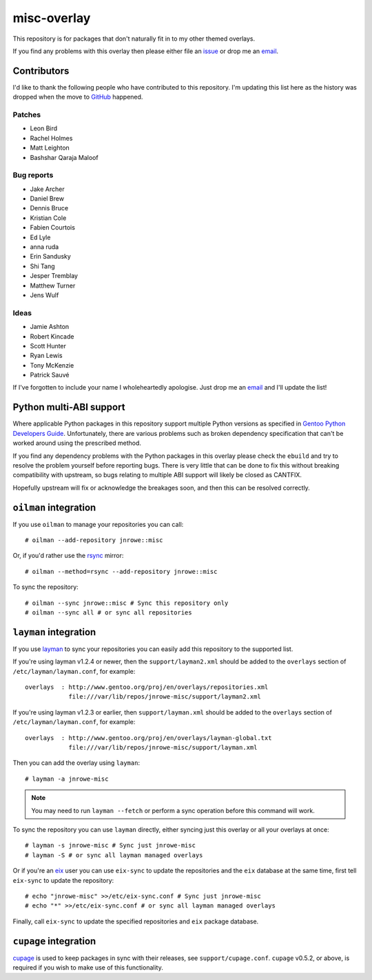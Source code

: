 misc-overlay
============

This repository is for packages that don't naturally fit in to my other themed
overlays.

If you find any problems with this overlay then please either file an issue_ or
drop me an email_.

Contributors
------------

I'd like to thank the following people who have contributed to this repository.
I'm updating this list here as the history was dropped when the move to GitHub_
happened.

Patches
'''''''

* Leon Bird
* Rachel Holmes
* Matt Leighton
* Bashshar Qaraja Maloof

Bug reports
'''''''''''

* Jake Archer
* Daniel Brew
* Dennis Bruce
* Kristian Cole
* Fabien Courtois
* Ed Lyle
* anna ruda
* Erin Sandusky
* Shi Tang
* Jesper Tremblay
* Matthew Turner
* Jens Wulf

Ideas
'''''

* Jamie Ashton
* Robert Kincade
* Scott Hunter
* Ryan Lewis
* Tony McKenzie
* Patrick Sauvé

If I've forgotten to include your name I wholeheartedly apologise.  Just drop me
an email_ and I'll update the list!

Python multi-ABI support
------------------------

Where applicable Python packages in this repository support multiple Python
versions as specified in `Gentoo Python Developers Guide`_.  Unfortunately,
there are various problems such as broken dependency specification that can't be
worked around using the prescribed method.

If you find any dependency problems with the Python packages in this overlay
please check the ``ebuild`` and try to resolve the problem yourself before
reporting bugs.  There is very little that can be done to fix this without
breaking compatibility with upstream, so bugs relating to multiple ABI support
will likely be closed as CANTFIX.

Hopefully upstream will fix or acknowledge the breakages soon, and then this can
be resolved correctly.

``oilman`` integration
----------------------

If you use ``oilman`` to manage your repositories you can call::

    # oilman --add-repository jnrowe::misc

Or, if you'd rather use the rsync_ mirror::

    # oilman --method=rsync --add-repository jnrowe::misc

To sync the repository::

    # oilman --sync jnrowe::misc # Sync this repository only
    # oilman --sync all # or sync all repositories

``layman`` integration
----------------------

If you use layman_ to sync your repositories you can easily add this repository
to the supported list.

If you're using layman v1.2.4 or newer, then the ``support/layman2.xml`` should
be added to the ``overlays`` section of ``/etc/layman/layman.conf``, for
example::

    overlays  : http://www.gentoo.org/proj/en/overlays/repositories.xml
                file:///var/lib/repos/jnrowe-misc/support/layman2.xml

If you're using layman v1.2.3 or earlier, then ``support/layman.xml`` should be
added to the ``overlays`` section of ``/etc/layman/layman.conf``, for example::

    overlays  : http://www.gentoo.org/proj/en/overlays/layman-global.txt
                file:///var/lib/repos/jnrowe-misc/support/layman.xml

Then you can add the overlay using ``layman``::

    # layman -a jnrowe-misc

.. note::
   You may need to run ``layman --fetch`` or perform a sync operation before
   this command will work.

To sync the repository you can use ``layman`` directly, either syncing just this
overlay or all your overlays at once::

    # layman -s jnrowe-misc # Sync just jnrowe-misc
    # layman -S # or sync all layman managed overlays

Or if you're an eix_ user you can use ``eix-sync`` to update the repositories
and the ``eix`` database at the same time, first tell ``eix-sync`` to update the
repository::

    # echo "jnrowe-misc" >>/etc/eix-sync.conf # Sync just jnrowe-misc
    # echo "*" >>/etc/eix-sync.conf # or sync all layman managed overlays

Finally, call ``eix-sync`` to update the specified repositories and ``eix``
package database.

``cupage`` integration
----------------------

cupage_ is used to keep packages in sync with their releases, see
``support/cupage.conf``.  ``cupage`` v0.5.2, or above, is required if you wish
to make use of this functionality.

.. _email: jnrowe@gmail.com
.. _issue: https://github.com/JNRowe/misc-overlay/issues
.. _layman: http://layman.sourceforge.net
.. _eix: http://eix.sourceforge.net
.. _cupage: https://github.com/JNRowe/cupage
.. _GitHub: https://github.com/
.. _rsync: http://rsync.samba.org/
.. _Gentoo Python Developers Guide: http://www.gentoo.org/proj/en/Python/developersguide.xml

..
    vim: set ft=rst ts=4 sw=4 tw=80 et:
